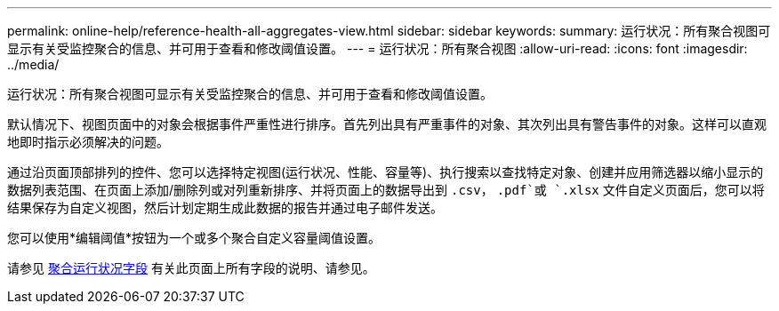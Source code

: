 ---
permalink: online-help/reference-health-all-aggregates-view.html 
sidebar: sidebar 
keywords:  
summary: 运行状况：所有聚合视图可显示有关受监控聚合的信息、并可用于查看和修改阈值设置。 
---
= 运行状况：所有聚合视图
:allow-uri-read: 
:icons: font
:imagesdir: ../media/


[role="lead"]
运行状况：所有聚合视图可显示有关受监控聚合的信息、并可用于查看和修改阈值设置。

默认情况下、视图页面中的对象会根据事件严重性进行排序。首先列出具有严重事件的对象、其次列出具有警告事件的对象。这样可以直观地即时指示必须解决的问题。

通过沿页面顶部排列的控件、您可以选择特定视图(运行状况、性能、容量等)、执行搜索以查找特定对象、创建并应用筛选器以缩小显示的数据列表范围、在页面上添加/删除列或对列重新排序、并将页面上的数据导出到 `.csv`， `.pdf`或 `.xlsx` 文件自定义页面后，您可以将结果保存为自定义视图，然后计划定期生成此数据的报告并通过电子邮件发送。

您可以使用*编辑阈值*按钮为一个或多个聚合自定义容量阈值设置。

请参见 xref:reference-aggregate-health-fields.adoc[聚合运行状况字段] 有关此页面上所有字段的说明、请参见。
